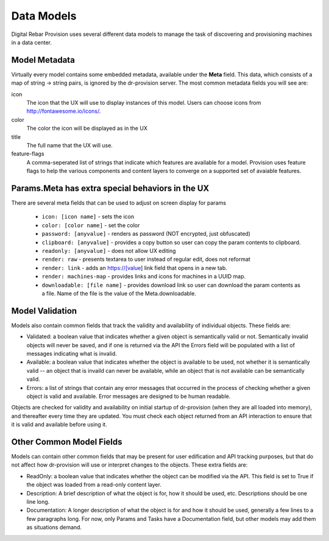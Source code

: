 .. Copyright (c) 2017 RackN Inc.
.. Licensed under the Apache License, Version 2.0 (the "License");
.. Digital Rebar Provision documentation under Digital Rebar master license
.. index::
  pair: Digital Rebar Provision; Data Models

.. _rs_data_models:

Data Models
===========

Digital Rebar Provision uses several different data models to manage
the task of discovering and provisioning machines in a data center.

.. _rs_data_metadata:

Model Metadata
--------------

Virtually every model contains some embedded metadata, available under
the **Meta** field.  This data, which consists of a map of string ->
string pairs, is ignored by the dr-provision server.  The most common
metadata fields you will see are:

icon
  The icon that the UX will use to display instances of this model.
  Users can choose icons from http://fontawesome.io/icons/.

color
  The color the icon will be displayed as in the UX

title
  The full name that the UX will use.

feature-flags
  A comma-seperated list of strings that indicate which
  features are available for a model. Provision uses feature
  flags to help the various components and content layers to
  converge on a supported set of avaiable features.


.. _rs_data_metadata_params:

Params.Meta has extra special behaviors in the UX
-------------------------------------------------

There are several meta fields that can be used to adjust on screen display for params

  * ``icon: [icon name]`` - sets the icon
  * ``color: [color name]`` - set the color
  * ``password: [anyvalue]`` - renders as password (NOT encrypted, just obfuscated)
  * ``clipboard: [anyvalue]`` - provides a copy button so user can copy the param contents to clipboard.
  * ``readonly: [anyvalue]`` - does not allow UX editing
  * ``render: raw`` - presents textarea to user instead of regular edit, does not reformat
  * ``render: link`` - adds an https://[value] link field that opens in a new tab.
  * ``render: machines-map`` - provides links and icons for machines in a UUID map.
  * ``downloadable: [file name]`` - provides download link so user can download the param contents as a file.  Name of the file is the value of the Meta.downloadable.

.. _rs_data_validation:

Model Validation
----------------

Models also contain common fields that track the validity and
availability of individual objects.  These fields are:

- Validated: a boolean value that indicates whether a given object is
  semantically valid or not.  Semantically invalid objects will never
  be saved, and if one is returned via the API the Errors field will
  be populated with a list of messages indicating what is invalid.
- Available: a boolean value that indicates whether the object is
  available to be used, not whether it is semantically valid -- an
  object that is invaild can never be available, while an object that
  is not available can be semantically valid.
- Errors: a list of strings that contain any error messages that
  occurred in the process of checking whether a given object is valid
  and available.  Error messages are designed to be human readable.

Objects are checked for validity and availability on initial startup
of dr-provision (when they are all loaded into memory), and thereafter
every time they are updated.  You must check each object returned from
an API interaction to ensure that it is valid and available before
using it.

Other Common Model Fields
-------------------------

Models can contain other common fields that may be present for user
edification and API tracking purposes, but that do not affect how
dr-provision will use or interpret changes to the objects.  These
extra fields are:

- ReadOnly: a boolean value that indicates whether the object can be
  modified via the API. This field is set to True if the object was
  loaded from a read-only content layer.

- Description: A brief description of what the object is for, how it
  should be used, etc.  Descriptions should be one line long.

- Documentation: A longer description of what the object is for and
  how it should be used, generally a few lines to a few paragraphs
  long.  For now, only Params and Tasks have a Documentation field,
  but other models may add them as situations demand.
